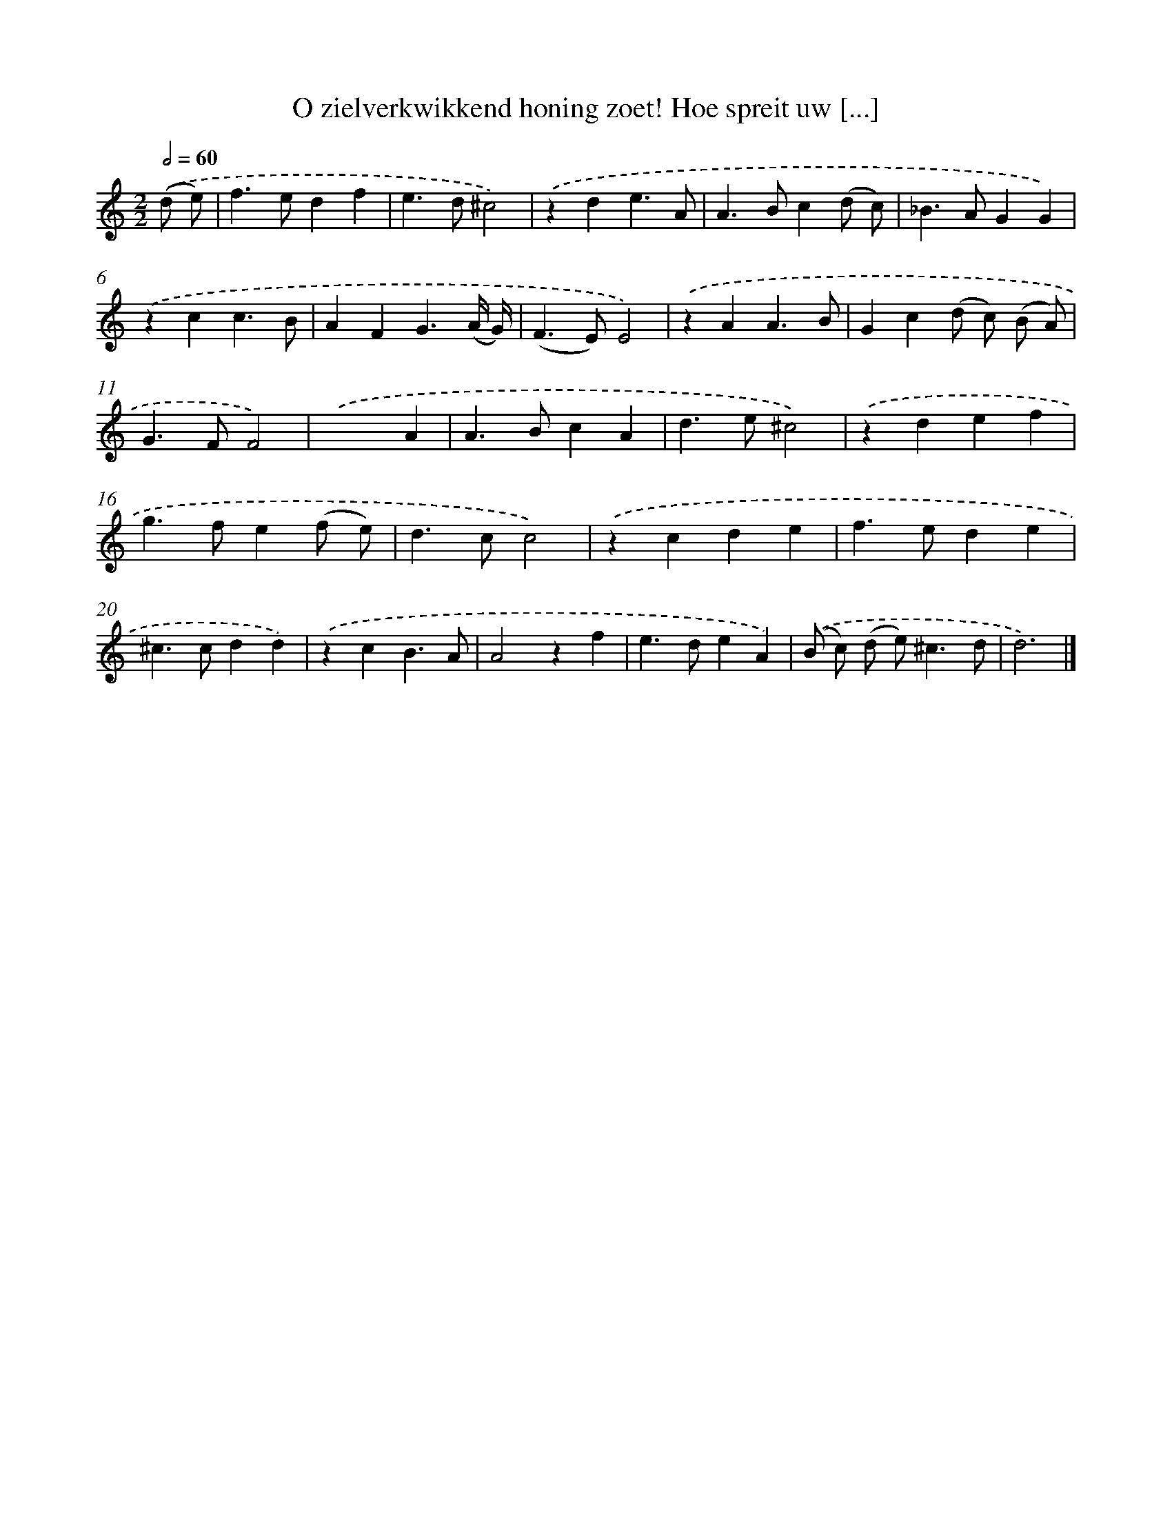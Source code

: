 X: 11084
T: O zielverkwikkend honing zoet! Hoe spreit uw [...]
%%abc-version 2.0
%%abcx-abcm2ps-target-version 5.9.1 (29 Sep 2008)
%%abc-creator hum2abc beta
%%abcx-conversion-date 2018/11/01 14:37:11
%%humdrum-veritas 1102138836
%%humdrum-veritas-data 343220016
%%continueall 1
%%barnumbers 0
L: 1/4
M: 2/2
Q: 1/2=60
K: C clef=treble
.('(d/ e/) [I:setbarnb 1]|
f>edf |
e>d^c2) |
.('zde3/A/ |
A>Bc(d/ c/) |
_B>AGG) |
.('zcc3/B/ |
AFG3/(A// G//) |
(F>E)E2) |
.('zAA3/B/ |
Gc(d/ c/) (B/ A/) |
G>FF2) |
.('x3A |
A>BcA |
d>e^c2) |
.('zdef |
g>fe(f/ e/) |
d>cc2) |
.('zcde |
f>ede |
^c>cdd) |
.('zcB3/A/ |
A2zf |
e>deA) |
.('(B/ c/) (d/ e<)^cd/ |
d3) |]
